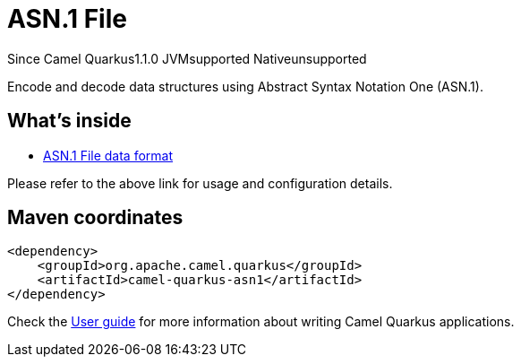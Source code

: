// Do not edit directly!
// This file was generated by camel-quarkus-maven-plugin:update-extension-doc-page

[[asn1]]
= ASN.1 File
:page-aliases: extensions/asn1.adoc
:cq-since: 1.1.0
:cq-artifact-id: camel-quarkus-asn1
:cq-native-supported: false
:cq-status: Preview
:cq-description: Encode and decode data structures using Abstract Syntax Notation One (ASN.1).
:cq-deprecated: false

[.badges]
[.badge-key]##Since Camel Quarkus##[.badge-version]##1.1.0## [.badge-key]##JVM##[.badge-supported]##supported## [.badge-key]##Native##[.badge-unsupported]##unsupported##

Encode and decode data structures using Abstract Syntax Notation One (ASN.1).

== What's inside

* https://camel.apache.org/components/latest/dataformats/asn1-dataformat.html[ASN.1 File data format]

Please refer to the above link for usage and configuration details.

== Maven coordinates

[source,xml]
----
<dependency>
    <groupId>org.apache.camel.quarkus</groupId>
    <artifactId>camel-quarkus-asn1</artifactId>
</dependency>
----

Check the xref:user-guide/index.adoc[User guide] for more information about writing Camel Quarkus applications.
